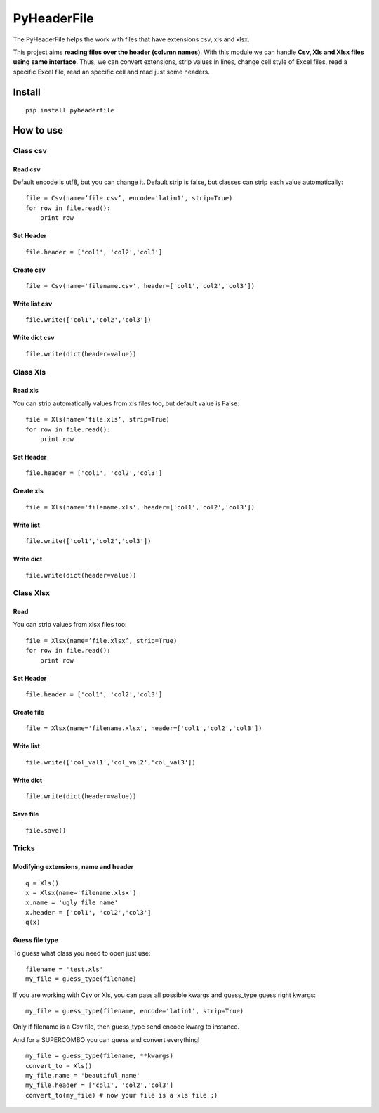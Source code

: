 PyHeaderFile
************

The PyHeaderFile helps the work with files that have extensions csv, xls and xlsx.

This project aims **reading files over the header (column names)**. With this module we can handle **Csv, Xls and Xlsx files using same interface**. Thus, we can convert extensions, strip values in lines, change cell style of Excel files, read a specific Excel file, read an specific cell and read just some headers.

Install
=======

::

    pip install pyheaderfile

How to use
==========

Class csv
---------

Read csv
^^^^^^^^

Default encode is utf8, but you can change it. Default strip is false, but classes can strip each value automatically:

::

    file = Csv(name=’file.csv’, encode='latin1', strip=True)
    for row in file.read():
        print row  


Set Header
^^^^^^^^^^

::

    file.header = ['col1', 'col2','col3']


Create csv
^^^^^^^^^^

::

    file = Csv(name='filename.csv', header=['col1','col2','col3'])


Write list csv
^^^^^^^^^^^^^^

::

    file.write(['col1','col2','col3'])


Write dict csv
^^^^^^^^^^^^^^

::

    file.write(dict(header=value))

Class Xls
---------

Read xls
^^^^^^^^

You can strip automatically values from xls files too, but default value is False:

::

    file = Xls(name=’file.xls’, strip=True)
    for row in file.read():
        print row  


Set Header
^^^^^^^^^^

::

    file.header = ['col1', 'col2','col3']


Create xls
^^^^^^^^^^

::

    file = Xls(name='filename.xls', header=['col1','col2','col3'])


Write list
^^^^^^^^^^

::

    file.write(['col1','col2','col3'])


Write dict
^^^^^^^^^^

::

    file.write(dict(header=value))


Class Xlsx
----------

Read
^^^^

You can strip values from xlsx files too:

::

    file = Xlsx(name=’file.xlsx’, strip=True)
    for row in file.read():
        print row  


Set Header
^^^^^^^^^^

::

    file.header = ['col1', 'col2','col3']


Create file
^^^^^^^^^^^

::

    file = Xlsx(name='filename.xlsx', header=['col1','col2','col3'])


Write list
^^^^^^^^^^

::

    file.write(['col_val1','col_val2','col_val3'])


Write dict
^^^^^^^^^^

::

    file.write(dict(header=value))


Save file
^^^^^^^^^

::

    file.save()

Tricks
------

Modifying extensions, name and header
^^^^^^^^^^^^^^^^^^^^^^^^^^^^^^^^^^^^^

::

    q = Xls()
    x = Xlsx(name='filename.xlsx')
    x.name = 'ugly file name'
    x.header = ['col1', 'col2','col3']
    q(x)


Guess file type
^^^^^^^^^^^^^^^

To guess what class you need to open just use:

::

    filename = 'test.xls'
    my_file = guess_type(filename)

If you are working with Csv or Xls, you can pass all possible kwargs and guess_type guess right kwargs:

::

    my_file = guess_type(filename, encode='latin1', strip=True)

Only if filename is a Csv file, then guess_type send encode kwarg to instance.

And for a SUPERCOMBO you can guess and convert everything!

::

    my_file = guess_type(filename, **kwargs)
    convert_to = Xls()
    my_file.name = 'beautiful_name'
    my_file.header = ['col1', 'col2','col3']
    convert_to(my_file) # now your file is a xls file ;)
